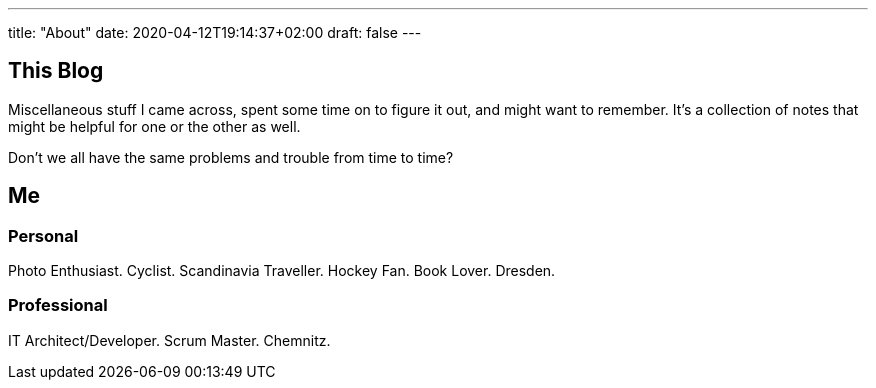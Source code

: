 ---
title: "About"
date: 2020-04-12T19:14:37+02:00
draft: false
---

== This Blog

Miscellaneous stuff I came across, spent some time on to figure it out, and might want to remember.
It's a collection of notes that might be helpful for one or the other as well.

Don't we all have the same problems and trouble from time to time?

== Me

=== Personal

Photo Enthusiast.
Cyclist.
Scandinavia Traveller.
Hockey Fan.
Book Lover.
Dresden.

=== Professional

IT Architect/Developer.
Scrum Master.
Chemnitz.
